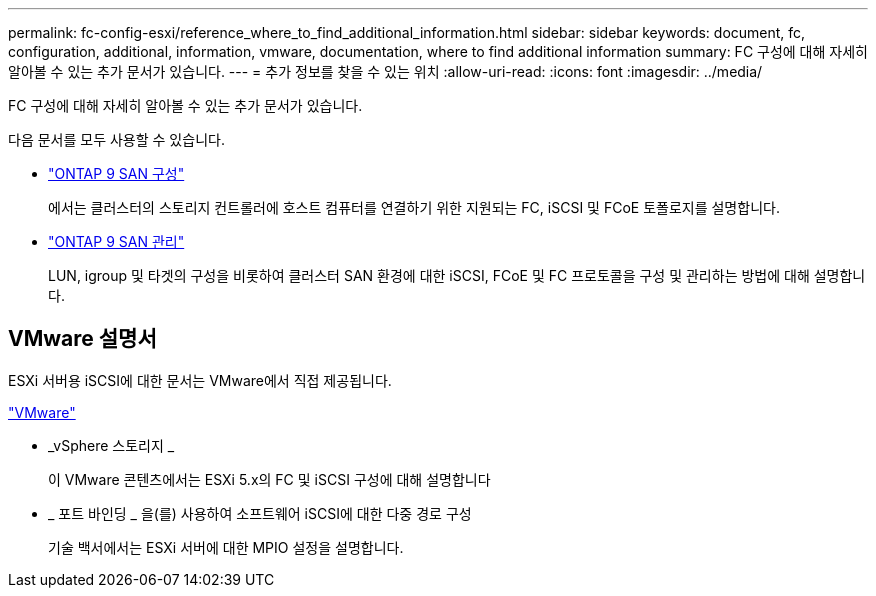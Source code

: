 ---
permalink: fc-config-esxi/reference_where_to_find_additional_information.html 
sidebar: sidebar 
keywords: document, fc, configuration, additional, information, vmware, documentation, where to find additional information 
summary: FC 구성에 대해 자세히 알아볼 수 있는 추가 문서가 있습니다. 
---
= 추가 정보를 찾을 수 있는 위치
:allow-uri-read: 
:icons: font
:imagesdir: ../media/


[role="lead"]
FC 구성에 대해 자세히 알아볼 수 있는 추가 문서가 있습니다.

다음 문서를 모두 사용할 수 있습니다.

* https://docs.netapp.com/us-en/ontap/san-config/index.html["ONTAP 9 SAN 구성"]
+
에서는 클러스터의 스토리지 컨트롤러에 호스트 컴퓨터를 연결하기 위한 지원되는 FC, iSCSI 및 FCoE 토폴로지를 설명합니다.

* https://docs.netapp.com/us-en/ontap/san-admin/index.html["ONTAP 9 SAN 관리"]
+
LUN, igroup 및 타겟의 구성을 비롯하여 클러스터 SAN 환경에 대한 iSCSI, FCoE 및 FC 프로토콜을 구성 및 관리하는 방법에 대해 설명합니다.





== VMware 설명서

ESXi 서버용 iSCSI에 대한 문서는 VMware에서 직접 제공됩니다.

http://www.vmware.com["VMware"]

* _vSphere 스토리지 _
+
이 VMware 콘텐츠에서는 ESXi 5.x의 FC 및 iSCSI 구성에 대해 설명합니다

* _ 포트 바인딩 _ 을(를) 사용하여 소프트웨어 iSCSI에 대한 다중 경로 구성
+
기술 백서에서는 ESXi 서버에 대한 MPIO 설정을 설명합니다.


